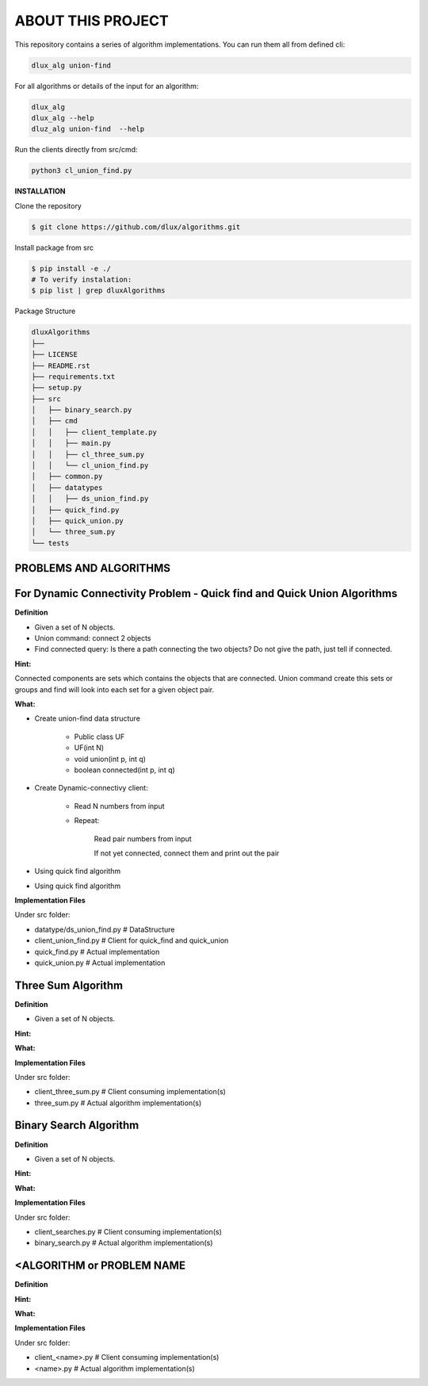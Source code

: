 ABOUT THIS PROJECT
-------------------

This repository contains a series of algorithm implementations.
You can run them all from defined cli:

.. code-block:: bash

    dlux_alg union-find 
    
For all algorithms or details of the input for an algorithm:

.. code-block:: bash

    dlux_alg
    dlux_alg --help
    dluz_alg union-find  --help

Run the clients directly from src/cmd:

.. code-block:: bash

    python3 cl_union_find.py


**INSTALLATION**

Clone the repository

.. code-block:: bash

  $ git clone https://github.com/dlux/algorithms.git 

Install package from src

.. code-block:: bash

  $ pip install -e ./
  # To verify instalation:
  $ pip list | grep dluxAlgorithms

Package Structure

.. code-block:: bash

    dluxAlgorithms
    ├── 
    ├── LICENSE
    ├── README.rst
    ├── requirements.txt
    ├── setup.py
    ├── src
    │   ├── binary_search.py
    │   ├── cmd
    │   │   ├── client_template.py
    │   │   ├── main.py
    │   │   ├── cl_three_sum.py
    │   │   └── cl_union_find.py
    │   ├── common.py
    │   ├── datatypes
    │   │   ├── ds_union_find.py
    │   ├── quick_find.py
    │   ├── quick_union.py
    │   └── three_sum.py
    └── tests

PROBLEMS AND ALGORITHMS
~~~~~~~~~~~~~~~~~~~~~~~

For Dynamic Connectivity Problem - Quick find and Quick Union Algorithms
~~~~~~~~~~~~~~~~

**Definition**

* Given a set of N objects.
* Union command: connect 2 objects
* Find connected query: Is there a path connecting the two objects? Do not give the path, just tell if connected.

**Hint:**

Connected components are sets which contains the objects that are connected. Union command create this sets or groups and find will look into each set for a given object pair.

**What:**

* Create union-find data structure

	* Public class UF
	* UF(int N)
	* void union(int p, int q)
        * boolean connected(int p, int q)

* Create Dynamic-connectivy client:

    * Read N numbers from input
    * Repeat:

        Read pair numbers from input

        If not yet connected, connect them and print out the pair

* Using quick find algorithm

* Using quick find algorithm

**Implementation Files**

Under src folder:

* datatype/ds_union_find.py # DataStructure
* client_union_find.py     # Client for quick_find and quick_union
* quick_find.py            # Actual implementation
* quick_union.py           # Actual implementation

Three Sum Algorithm
~~~~~~~~~~~~~~~~~~~

**Definition**

* Given a set of N objects.

**Hint:**


**What:**


**Implementation Files**

Under src folder:

* client_three_sum.py      # Client consuming implementation(s)
* three_sum.py           # Actual algorithm implementation(s)

Binary Search Algorithm
~~~~~~~~~~~~~~~~~~~

**Definition**

* Given a set of N objects.

**Hint:**


**What:**


**Implementation Files**

Under src folder:

* client_searches.py     # Client consuming implementation(s)
* binary_search.py           # Actual algorithm implementation(s)

<ALGORITHM or PROBLEM NAME
~~~~~~~~~~~~~~~~~~~

**Definition**


**Hint:**


**What:**


**Implementation Files**

Under src folder:

* client_<name>.py      # Client consuming implementation(s)
* <name>.py           # Actual algorithm implementation(s)

